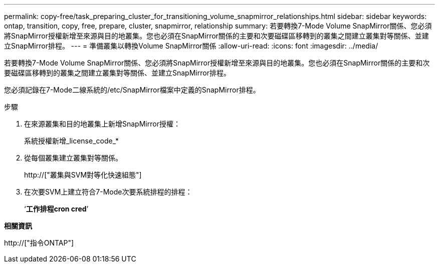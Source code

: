 ---
permalink: copy-free/task_preparing_cluster_for_transitioning_volume_snapmirror_relationships.html 
sidebar: sidebar 
keywords: ontap, transition, copy, free, prepare, cluster, snapmirror, relationship 
summary: 若要轉換7-Mode Volume SnapMirror關係、您必須將SnapMirror授權新增至來源與目的地叢集。您也必須在SnapMirror關係的主要和次要磁碟區移轉到的叢集之間建立叢集對等關係、並建立SnapMirror排程。 
---
= 準備叢集以轉換Volume SnapMirror關係
:allow-uri-read: 
:icons: font
:imagesdir: ../media/


[role="lead"]
若要轉換7-Mode Volume SnapMirror關係、您必須將SnapMirror授權新增至來源與目的地叢集。您也必須在SnapMirror關係的主要和次要磁碟區移轉到的叢集之間建立叢集對等關係、並建立SnapMirror排程。

您必須記錄在7-Mode二線系統的/etc/SnapMirror檔案中定義的SnapMirror排程。

.步驟
. 在來源叢集和目的地叢集上新增SnapMirror授權：
+
系統授權新增_license_code_*

. 從每個叢集建立叢集對等關係。
+
http://["叢集與SVM對等化快速組態"]

. 在次要SVM上建立符合7-Mode次要系統排程的排程：
+
‘*工作排程cron cred*’



*相關資訊*

http://["指令ONTAP"]

